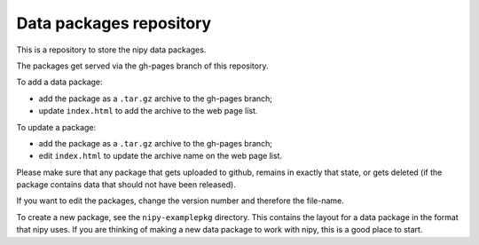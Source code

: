 ########################
Data packages repository
########################

This is a repository to store the nipy data packages.

The packages get served via the gh-pages branch of this repository.

To add a data package:

* add the package as a ``.tar.gz`` archive to the gh-pages branch;
* update ``index.html`` to add the archive to the web page list.

To update a package:

* add the package as a ``.tar.gz`` archive to the gh-pages branch;
* edit ``index.html`` to update the archive name on the web page list.

Please make sure that any package that gets uploaded to github, remains in
exactly that state, or gets deleted (if the package contains data that should
not have been released).

If you want to edit the packages, change the version number and therefore the
file-name.

To create a new package, see the ``nipy-examplepkg`` directory.  This contains
the layout for a data package in the format that nipy uses.  If you are
thinking of making a new data package to work with nipy, this is a good place
to start.
